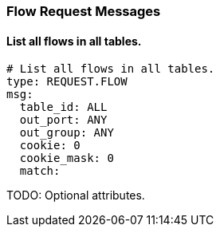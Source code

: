 === Flow Request Messages


==== List all flows in all tables.

[source,yaml]
----
# List all flows in all tables.
type: REQUEST.FLOW
msg:
  table_id: ALL
  out_port: ANY
  out_group: ANY
  cookie: 0
  cookie_mask: 0
  match: 
----


TODO: Optional attributes.
